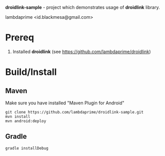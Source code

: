 
*droidlink-sample* - project which demonstrates usage of *droidlink* library.

lambdaprime <id.blackmesa@gmail.com>

* Prereq

1. Installed *droidlink* (see https://github.com/lambdaprime/droidlink)

* Build/Install

** Maven

Make sure you have installed "Maven Plugin for Android"

#+BEGIN_EXAMPLE
git clone https://github.com/lambdaprime/droidlink-sample.git
mvn install
mvn android:deploy
#+END_EXAMPLE

** Gradle

#+BEGIN_EXAMPLE
gradle installDebug
#+END_EXAMPLE